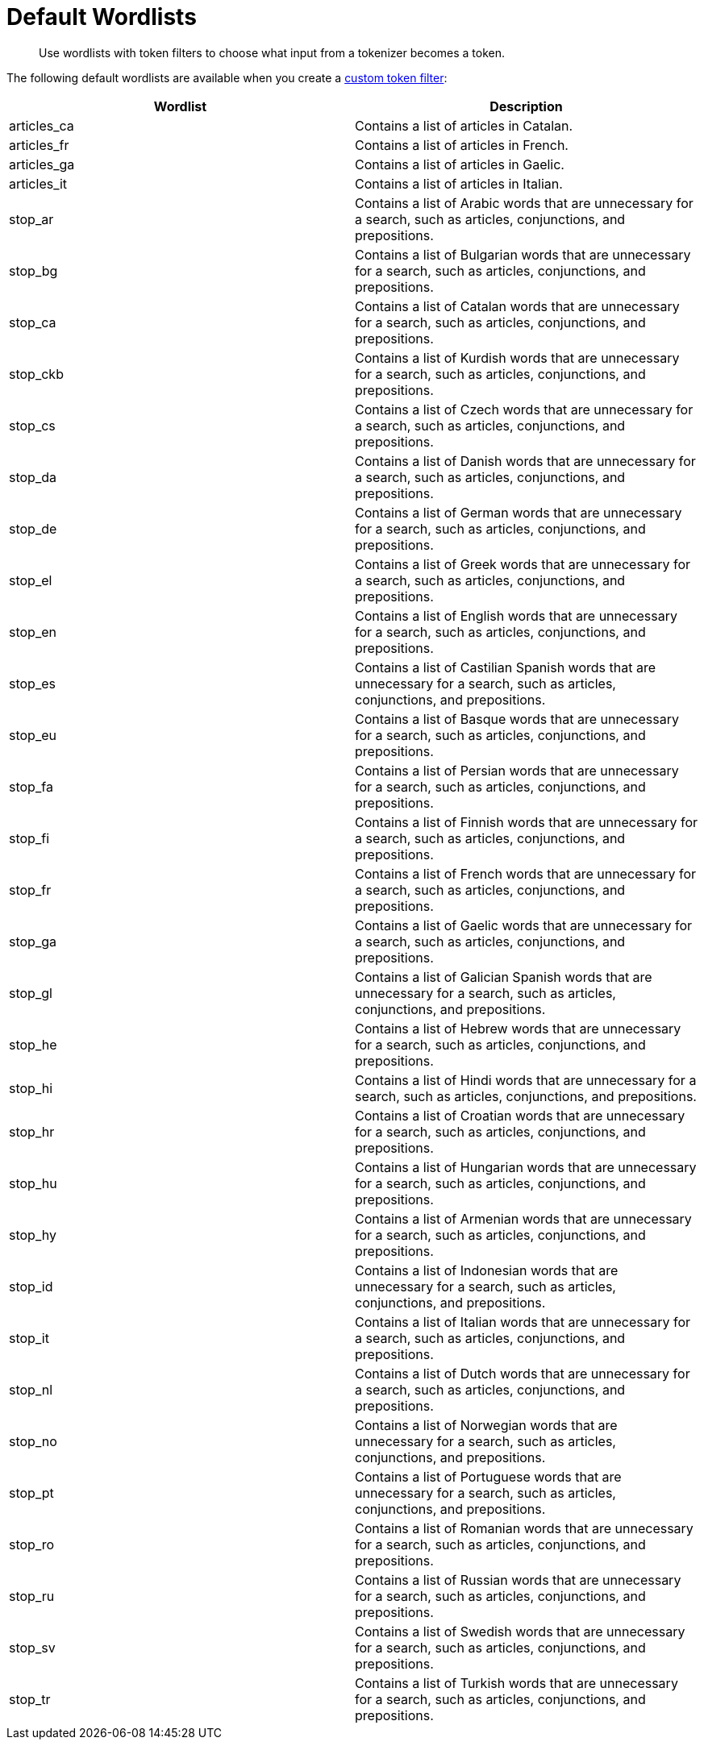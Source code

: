 = Default Wordlists
:page-topic-type: reference
:description: Use wordlists with token filters to choose what input from a tokenizer becomes a token.

[abstract]
{description}

The following default wordlists are available when you create a xref:create-custom-token-filter.adoc[custom token filter]:

|====
|Wordlist |Description 

|articles_ca | Contains a list of articles in Catalan. 

|articles_fr | Contains a list of articles in French. 

|articles_ga | Contains a list of articles in Gaelic. 

|articles_it | Contains a list of articles in Italian.

|stop_ar | Contains a list of Arabic words that are unnecessary for a search, such as articles, conjunctions, and prepositions. 

|stop_bg | Contains a list of Bulgarian words that are unnecessary for a search, such as articles, conjunctions, and prepositions.

|stop_ca | Contains a list of Catalan words that are unnecessary for a search, such as articles, conjunctions, and prepositions. 

|stop_ckb | Contains a list of Kurdish words that are unnecessary for a search, such as articles, conjunctions, and prepositions.

|stop_cs | Contains a list of Czech words that are unnecessary for a search, such as articles, conjunctions, and prepositions.

|stop_da | Contains a list of Danish words that are unnecessary for a search, such as articles, conjunctions, and prepositions. 

|stop_de | Contains a list of German words that are unnecessary for a search, such as articles, conjunctions, and prepositions.

|stop_el | Contains a list of Greek words that are unnecessary for a search, such as articles, conjunctions, and prepositions. 

|stop_en | Contains a list of English words that are unnecessary for a search, such as articles, conjunctions, and prepositions. 

|stop_es | Contains a list of Castilian Spanish words that are unnecessary for a search, such as articles, conjunctions, and prepositions. 

|stop_eu | Contains a list of Basque words that are unnecessary for a search, such as articles, conjunctions, and prepositions.

|stop_fa | Contains a list of Persian words that are unnecessary for a search, such as articles, conjunctions, and prepositions.

|stop_fi | Contains a list of Finnish words that are unnecessary for a search, such as articles, conjunctions, and prepositions.

|stop_fr | Contains a list of French words that are unnecessary for a search, such as articles, conjunctions, and prepositions.

|stop_ga | Contains a list of Gaelic words that are unnecessary for a search, such as articles, conjunctions, and prepositions.

|stop_gl | Contains a list of Galician Spanish words that are unnecessary for a search, such as articles, conjunctions, and prepositions.

|stop_he | Contains a list of Hebrew words that are unnecessary for a search, such as articles, conjunctions, and prepositions.

|stop_hi | Contains a list of Hindi words that are unnecessary for a search, such as articles, conjunctions, and prepositions. 

|stop_hr | Contains a list of Croatian words that are unnecessary for a search, such as articles, conjunctions, and prepositions.

|stop_hu | Contains a list of Hungarian words that are unnecessary for a search, such as articles, conjunctions, and prepositions.

|stop_hy | Contains a list of Armenian words that are unnecessary for a search, such as articles, conjunctions, and prepositions.

|stop_id | Contains a list of Indonesian words that are unnecessary for a search, such as articles, conjunctions, and prepositions. 

|stop_it | Contains a list of Italian words that are unnecessary for a search, such as articles, conjunctions, and prepositions.

|stop_nl | Contains a list of Dutch words that are unnecessary for a search, such as articles, conjunctions, and prepositions. 

|stop_no | Contains a list of Norwegian words that are unnecessary for a search, such as articles, conjunctions, and prepositions.

|stop_pt | Contains a list of Portuguese words that are unnecessary for a search, such as articles, conjunctions, and prepositions. 

|stop_ro | Contains a list of Romanian words that are unnecessary for a search, such as articles, conjunctions, and prepositions. 

|stop_ru | Contains a list of Russian words that are unnecessary for a search, such as articles, conjunctions, and prepositions.

|stop_sv | Contains a list of Swedish words that are unnecessary for a search, such as articles, conjunctions, and prepositions.

|stop_tr | Contains a list of Turkish words that are unnecessary for a search, such as articles, conjunctions, and prepositions.

|====